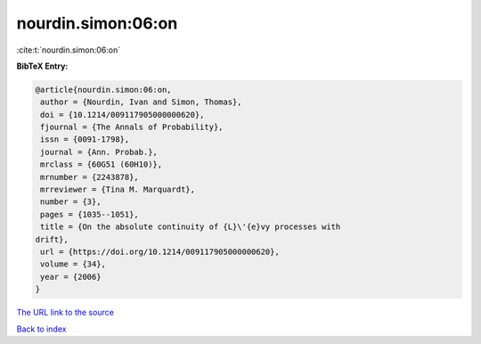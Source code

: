 nourdin.simon:06:on
===================

:cite:t:`nourdin.simon:06:on`

**BibTeX Entry:**

.. code-block:: bibtex

   @article{nourdin.simon:06:on,
    author = {Nourdin, Ivan and Simon, Thomas},
    doi = {10.1214/009117905000000620},
    fjournal = {The Annals of Probability},
    issn = {0091-1798},
    journal = {Ann. Probab.},
    mrclass = {60G51 (60H10)},
    mrnumber = {2243878},
    mrreviewer = {Tina M. Marquardt},
    number = {3},
    pages = {1035--1051},
    title = {On the absolute continuity of {L}\'{e}vy processes with
   drift},
    url = {https://doi.org/10.1214/009117905000000620},
    volume = {34},
    year = {2006}
   }
`The URL link to the source <ttps://doi.org/10.1214/009117905000000620}>`_


`Back to index <../By-Cite-Keys.html>`_
